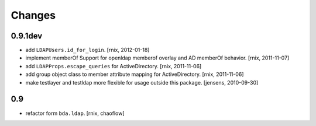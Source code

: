 
Changes
=======

0.9.1dev
--------

- add ``LDAPUsers.id_for_login``.
  [rnix, 2012-01-18]

- implement memberOf Support for openldap memberof overlay and AD memberOf
  behavior.
  [rnix, 2011-11-07]

- add ``LDAPProps.escape_queries`` for ActiveDirectory.
  [rnix, 2011-11-06]

- add group object class to member attribute mapping for ActiveDirectory.
  [rnix, 2011-11-06]

- make testlayer and testldap more flexible for usage outside this package.
  [jensens, 2010-09-30]

0.9
---

- refactor form ``bda.ldap``.
  [rnix, chaoflow]

